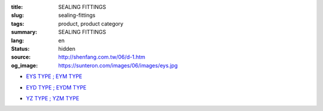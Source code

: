 :title: SEALING FITTINGS
:slug: sealing-fittings
:tags: product, product category
:summary: SEALING FITTINGS
:lang: en
:status: hidden
:source: http://shenfang.com.tw/06/d-1.htm
:og_image: https://sunteron.com/images/06/images/eys.jpg


- `EYS TYPE ; EYM TYPE <{filename}eys-type-eym-type.rst>`_

  .. image:: {filename}/images/06/images/eys.jpg
     :name: http://shenfang.com.tw/06/images/EYS.jpg
     :alt: product
     :class: product-image-thumbnail

  .. image:: {filename}/images/06/images/eym.jpg
     :name: http://shenfang.com.tw/06/images/EYM.JPG
     :alt: product
     :class: product-image-thumbnail

- `EYD TYPE ; EYDM TYPE <{filename}eyd-type-eydm-type.rst>`_

  .. image:: {filename}/images/06/images/eyd.jpg
     :name: http://shenfang.com.tw/06/images/EYD.jpg
     :alt: product
     :class: product-image-thumbnail

  .. image:: {filename}/images/06/images/eydm.jpg
     :name: http://shenfang.com.tw/06/images/EYDM.JPG
     :alt: product
     :class: product-image-thumbnail

- `YZ TYPE ; YZM TYPE <{filename}yz-type-yzm-type.rst>`_

  .. image:: {filename}/images/06/images/yz.jpg
     :name: http://shenfang.com.tw/06/images/YZ.JPG
     :alt: product
     :class: product-image-thumbnail

  .. image:: {filename}/images/06/images/yzm.jpg
     :name: http://shenfang.com.tw/06/images/YZM.JPG
     :alt: product
     :class: product-image-thumbnail
